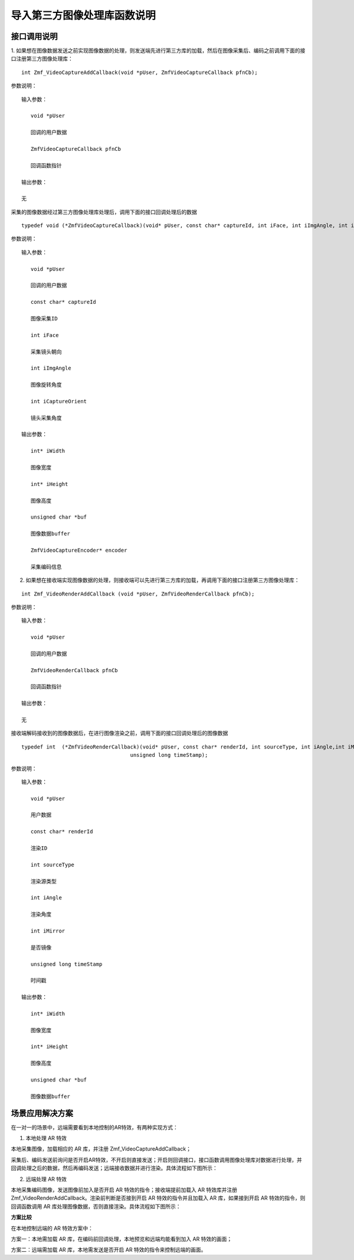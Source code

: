 导入第三方图像处理库函数说明
=================================

接口调用说明
---------------------

1. 如果想在图像数据发送之前实现图像数据的处理，则发送端先进行第三方库的加载，然后在图像采集后、编码之前调用下面的接口注册第三方图像处理库：
::

    int Zmf_VideoCaptureAddCallback(void *pUser, ZmfVideoCaptureCallback pfnCb);

参数说明：

::

    输入参数：
    
       void *pUser 

       回调的用户数据

       ZmfVideoCaptureCallback pfnCb 
       
       回调函数指针

    输出参数：
    
    无


采集的图像数据经过第三方图像处理库处理后，调用下面的接口回调处理后的数据
::

    typedef void (*ZmfVideoCaptureCallback)(void* pUser, const char* captureId, int iFace, int iImgAngle, int iCaptureOrient, int* iWidth, int* iHeight, unsigned char *buf, ZmfVideoCaptureEncoder* encoder);

参数说明：

::

    输入参数：

       void *pUser 

       回调的用户数据
       
       const char* captureId 
       
       图像采集ID
       
       int iFace 
       
       采集镜头朝向
       
       int iImgAngle 
       
       图像旋转角度
       
       int iCaptureOrient
       
       镜头采集角度

    输出参数：

       int* iWidth

       图像宽度

       int* iHeight

       图像高度

       unsigned char *buf

       图像数据buffer

       ZmfVideoCaptureEncoder* encoder

       采集编码信息


2. 如果想在接收端实现图像数据的处理，则接收端可以先进行第三方库的加载，再调用下面的接口注册第三方图像处理库：

::

    int Zmf_VideoRenderAddCallback (void *pUser, ZmfVideoRenderCallback pfnCb);


参数说明：

::

    输入参数：
    
       void *pUser 

       回调的用户数据

       ZmfVideoRenderCallback pfnCb
       
       回调函数指针

    输出参数：
    
    无


接收端解码接收到的图像数据后，在进行图像渲染之前，调用下面的接口回调处理后的图像数据
::

    typedef int  (*ZmfVideoRenderCallback)(void* pUser, const char* renderId, int sourceType, int iAngle,int iMirror, int* iWidth, int* iHeight, unsigned char *buf,
                                       unsigned long timeStamp);


参数说明：

::

    输入参数：
    
       void *pUser  

       用户数据

       const char* renderId

       渲染ID

       int sourceType

       渲染源类型

       int iAngle

       渲染角度

       int iMirror

       是否镜像

       unsigned long timeStamp

       时间戳

    输出参数：
    
       int* iWidth 

       图像宽度

       int* iHeight

       图像高度

       unsigned char *buf

       图像数据buffer


场景应用解决方案
----------------------

在一对一的场景中，远端需要看到本地控制的AR特效，有两种实现方式：

1. 本地处理 AR 特效

本地采集图像，加载相应的 AR 库，并注册 Zmf_VideoCaptureAddCallback；

采集后、编码发送前询问是否开启AR特效，不开启则直接发送；开启则回调接口，接口函数调用图像处理库对数据进行处理，并回调处理之后的数据，然后再编码发送；远端接收数据并进行渲染。具体流程如下图所示：

.. image:: zmf_case1.png
   :width: 1000
   :height: 500

2. 远端处理 AR 特效

本地采集编码图像，发送图像前加入是否开启 AR 特效的指令；接收端提前加载入 AR 特效库并注册 Zmf_VideoRenderAddCallback。渲染前判断是否接到开启 AR 特效的指令并且加载入 AR 库，如果接到开启 AR 特效的指令，则回调函数调用 AR 库处理图像数据，否则直接渲染。具体流程如下图所示：

.. image:: zmf_case2.png
   :width: 1000
   :height: 500


**方案比较**

在本地控制远端的 AR 特效方案中：

方案一：本地需加载 AR 库，在编码前回调处理，本地预览和远端均能看到加入 AR 特效的画面；

方案二：远端需加载 AR 库，本地需发送是否开启 AR 特效的指令来控制远端的画面。
